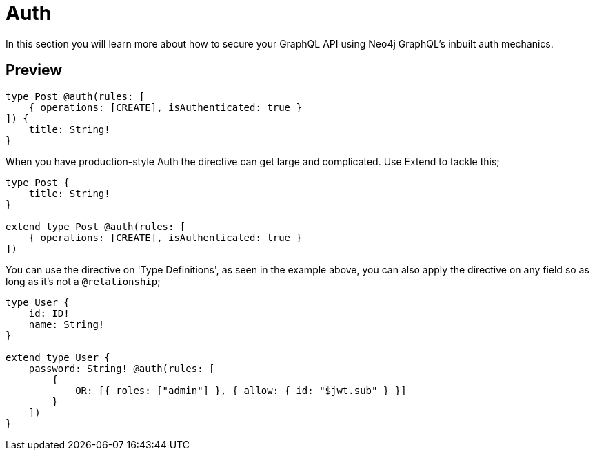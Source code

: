 [[auth]]
= Auth

In this section you will learn more about how to secure your GraphQL API using Neo4j GraphQL's inbuilt auth mechanics.

== Preview


[source, graphql]
----
type Post @auth(rules: [
    { operations: [CREATE], isAuthenticated: true }
]) {
    title: String!
}
----

When you have production-style Auth the directive can get large and complicated. Use Extend to tackle this;

[source, graphql]
----
type Post {
    title: String!
}

extend type Post @auth(rules: [
    { operations: [CREATE], isAuthenticated: true }
])
----

You can use the directive on 'Type Definitions', as seen in the example above, you can also apply the directive on any field so as long as it's not a `@relationship`;

[source, graphql]
----
type User {
    id: ID!
    name: String!
}

extend type User {
    password: String! @auth(rules: [
        {
            OR: [{ roles: ["admin"] }, { allow: { id: "$jwt.sub" } }]
        }
    ])
}
----
